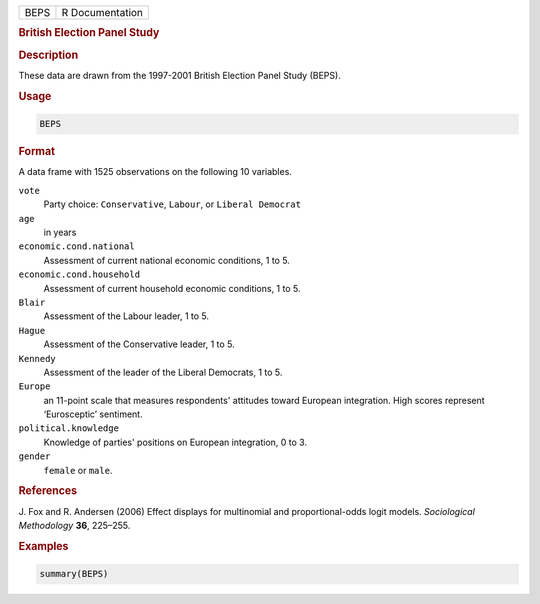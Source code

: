 .. container::

   ==== ===============
   BEPS R Documentation
   ==== ===============

   .. rubric:: British Election Panel Study
      :name: BEPS

   .. rubric:: Description
      :name: description

   These data are drawn from the 1997-2001 British Election Panel Study
   (BEPS).

   .. rubric:: Usage
      :name: usage

   .. code:: R

      BEPS

   .. rubric:: Format
      :name: format

   A data frame with 1525 observations on the following 10 variables.

   ``vote``
      Party choice: ``Conservative``, ``Labour``, or
      ``Liberal Democrat``

   ``age``
      in years

   ``economic.cond.national``
      Assessment of current national economic conditions, 1 to 5.

   ``economic.cond.household``
      Assessment of current household economic conditions, 1 to 5.

   ``Blair``
      Assessment of the Labour leader, 1 to 5.

   ``Hague``
      Assessment of the Conservative leader, 1 to 5.

   ``Kennedy``
      Assessment of the leader of the Liberal Democrats, 1 to 5.

   ``Europe``
      an 11-point scale that measures respondents' attitudes toward
      European integration. High scores represent ‘Eurosceptic’
      sentiment.

   ``political.knowledge``
      Knowledge of parties' positions on European integration, 0 to 3.

   ``gender``
      ``female`` or ``male``.

   .. rubric:: References
      :name: references

   J. Fox and R. Andersen (2006) Effect displays for multinomial and
   proportional-odds logit models. *Sociological Methodology* **36**,
   225–255.

   .. rubric:: Examples
      :name: examples

   .. code:: R

      summary(BEPS)
